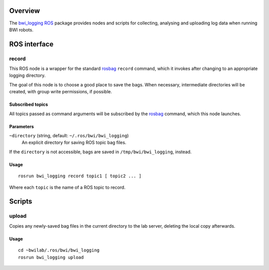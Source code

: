 Overview
========

The `bwi_logging`_ ROS_ package provides nodes and scripts for
collecting, analysing and uploading log data when running BWI robots.

ROS interface
=============

record
------

This ROS node is a wrapper for the standard `rosbag`_ ``record``
command, which it invokes after changing to an appropriate logging
directory.

The goal of this node is to choose a good place to save the bags.
When necessary, intermediate directories will be created, with group
write permissions, if possible.

Subscribed topics
'''''''''''''''''

All topics passed as command arguments will be subscribed by the
`rosbag`_ command, which this node launches.

Parameters
''''''''''

``~directory`` (string, default: ``~/.ros/bwi/bwi_logging``)
    An explicit directory for saving ROS topic bag files.

If the ``directory`` is not accessible, bags are saved in
``/tmp/bwi/bwi_logging``, instead.

Usage
'''''

::

    rosrun bwi_logging record topic1 [ topic2 ... ]

Where each ``topic`` is the name of a ROS topic to record.

Scripts
=======

upload
------

Copies any newly-saved bag files in the current directory to the lab
server, deleting the local copy afterwards.

Usage
'''''

::

    cd ~bwilab/.ros/bwi/bwi_logging
    rosrun bwi_logging upload


.. _`bwi_logging`: http://wiki.ros.org/bwi_logging
.. _ROS: http:/ros.org
.. _`rosbag`: http://wiki.ros.org/rosbag

